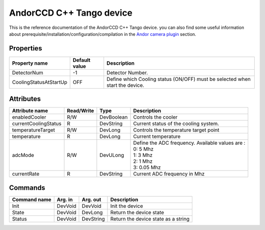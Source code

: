 AndorCCD C++ Tango device
=========================

This is the reference documentation of the AndorCCD C++ Tango device.
you can also find some useful information about prerequisite/installation/configuration/compilation in the `Andor camera plugin`_ section.

Properties
----------
+----------------------------+-------------------------------------+-----------------------------------------------------------------------------------------------------+
|Property name               |Default value                        |Description                                                                                          |
+============================+=====================================+=====================================================================================================+
|DetectorNum                 |-1                                   |Detector Number.                                                                                     |
+----------------------------+-------------------------------------+-----------------------------------------------------------------------------------------------------+
|CoolingStatusAtStartUp      |OFF                                  |Define which Cooling status (ON/OFF) must be selected when start the device.                         |
+----------------------------+-------------------------------------+-----------------------------------------------------------------------------------------------------+

Attributes
----------
+----------------------------+--------------+-------------------------------+-----------------------------------------------------------------------------------------------------+
|  Attribute name            |  Read/Write  |  Type                         |  Description                                                                                        |
+============================+==============+===============================+=====================================================================================================+
|enabledCooler               |R/W           |DevBoolean                     |Controls the cooler                                                                                  |
+----------------------------+--------------+-------------------------------+-----------------------------------------------------------------------------------------------------+
|currentCoolingStatus        |R             |DevString                      |Current status of the cooling system.                                                                |
+----------------------------+--------------+-------------------------------+-----------------------------------------------------------------------------------------------------+
|temperatureTarget           |R/W           |DevLong                        |Controls the temperature target point                                                                |
+----------------------------+--------------+-------------------------------+-----------------------------------------------------------------------------------------------------+
|temperature                 |R             |DevLong                        |Current temperature                                                                                  |
+----------------------------+--------------+-------------------------------+-----------------------------------------------------------------------------------------------------+
|adcMode                     |R/W           |DevULong                       | | Define the ADC frequency. Available values are :                                                  |
|                            |              |                               | | 0: 5 Mhz                                                                                          |
|                            |              |                               | | 1: 3 Mhz                                                                                          |
|                            |              |                               | | 2: 1 Mhz                                                                                          |
|                            |              |                               | | 3: 0.05 Mhz                                                                                       |
+----------------------------+--------------+-------------------------------+-----------------------------------------------------------------------------------------------------+
|currentRate                 |R             |DevString                      |Current ADC frequency in Mhz                                                                         |
+----------------------------+--------------+-------------------------------+-----------------------------------------------------------------------------------------------------+

Commands
--------
+----------------------------+-------------------------------------------+-------------------------------------+-----------------------------------------------------------------------------------------------------+
|  Command name              |  Arg. in                                  |  Arg. out                           |  Description                                                                                        |
+============================+===========================================+=====================================+=====================================================================================================+
|Init                        |DevVoid                                    |DevVoid                              |Init the device                                                                                      |
+----------------------------+-------------------------------------------+-------------------------------------+-----------------------------------------------------------------------------------------------------+
|State                       |DevVoid                                    |DevLong                              |Return the device state                                                                              |
+----------------------------+-------------------------------------------+-------------------------------------+-----------------------------------------------------------------------------------------------------+
|Status                      |DevVoid                                    |DevString                            |Return the device state as a string                                                                  |
+----------------------------+-------------------------------------------+-------------------------------------+-----------------------------------------------------------------------------------------------------+

.. _Andor camera plugin: http://lima.blissgarden.org/camera/andor/doc/index.html#camera-andor_